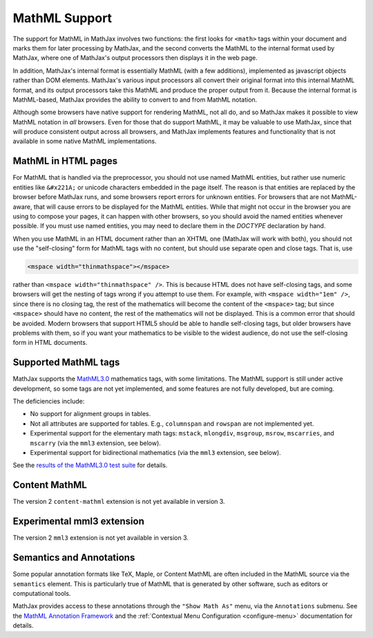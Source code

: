 .. _mathml-support:

##############
MathML Support
##############

The support for MathML in MathJax involves two functions: the first
looks for ``<math>`` tags within your document and marks them for
later processing by MathJax, and the second converts the MathML to the
internal format used by MathJax, where one of MathJax's output
processors then displays it in the web page.

In addition, MathJax's internal format is essentially MathML (with a
few additions), implemented as javascript objects rather than DOM
elements.  MathJax's various input processors all convert their
original format into this internal MathML format, and its output
processors take this MathML and produce the proper output from it.
Because the internal format is MathML-based, MathJax provides the
ability to convert to and from MathML notation.

Although some browsers have native support for rendering MathML, not
all do, and so MathJax makes it possible to view MathML notation in
*all* browsers.  Even for those that do support MathML, it may be
valuable to use MathJax, since that will produce consistent output
across all browsers, and MathJax implements features and functionality
that is not available in some native MathML implementations.

.. _mathml-in-html:

MathML in HTML pages
====================

For MathML that is handled via the preprocessor, you should not use
named MathML entities, but rather use numeric entities like
``&#x221A;`` or unicode characters embedded in the page itself.  The
reason is that entities are replaced by the browser before MathJax
runs, and some browsers report errors for unknown entities.  For
browsers that are not MathML-aware, that will cause errors to be
displayed for the MathML entities.  While that might not occur in the
browser you are using to compose your pages, it can happen with other
browsers, so you should avoid the named entities whenever possible.
If you must use named entities, you may need to declare them in the
`DOCTYPE` declaration by hand.

When you use MathML in an HTML document rather than an XHTML one
(MathJax will work with both), you should not use the "self-closing"
form for MathML tags with no content, but should use separate open and
close tags.  That is, use

.. code-block:: html

    <mspace width="thinmathspace"></mspace>

rather than ``<mspace width="thinmathspace" />``.  This is because
HTML does not have self-closing tags, and some browsers will get the
nesting of tags wrong if you attempt to use them.  For example, with
``<mspace width="1em" />``, since there is no closing tag, the rest of
the mathematics will become the content of the ``<mspace>`` tag; but
since ``<mspace>`` should have no content, the rest of the mathematics
will not be displayed.  This is a common error that should be avoided.
Modern browsers that support HTML5 should be able to handle
self-closing tags, but older browsers have problems with them, so if
you want your mathematics to be visible to the widest audience, do not
use the self-closing form in HTML documents.


.. _mathml-tags:

Supported MathML tags
=====================

MathJax supports the `MathML3.0 <http://www.w3.org/TR/MathML3/>`_
mathematics tags, with some limitations.  The MathML
support is still under active development, so some tags are not yet
implemented, and some features are not fully developed, but are
coming.

The deficiencies include:

- No support for alignment groups in tables.

- Not all attributes are supported for tables.  E.g., ``columnspan``
  and ``rowspan`` are not implemented yet.

- Experimental support for the elementary math tags: ``mstack``, ``mlongdiv``,
  ``msgroup``, ``msrow``, ``mscarries``, and ``mscarry`` (via the ``mml3`` extension, see below).

- Experimental support for bidirectional mathematics (via the ``mml3`` extension, see below).

See the `results of the MathML3.0 test suite
<http://www.w3.org/Math/testsuite/results/tests.html>`_ for details.


.. _content-mathml:

Content MathML
==============

The version 2 ``content-mathml`` extension is not yet available in
version 3.

..
   To use Content MathML in your documents, simply include
   ``"content-mathml.js"`` in the ``extensions`` array of your MathML
   configuration block.  For example

   .. code-block:: html

       <script type="text/x-mathjax-config">
       MathJax.Hub.Config({
         MathML: {
           extensions: ["content-mathml.js"]
         }
       });
       </script>

   Note that this script tag must come *before* the script that loads
   ``MathJax.js`` itself.

   For more information, see :doc:`options/extensions/Content-MathML`.


.. _mml3-mathml:

Experimental mml3 extension
===========================

The version 2 ``mml3`` extension is not yet available in version 3.

..
   To activate experimental features in your documents, simply include
   ``"mml3.js"`` in the ``extensions`` array of your MathML
   configuration block.  For example

   .. code-block:: html

       <script type="text/x-mathjax-config">
       MathJax.Hub.Config({
         MathML: {
           extensions: ["mml3.js"]
         }
       });
       </script>

   Note that this script tag must come *before* the script that loads
   ``MathJax.js`` itself.

   For more information, see :doc:`options/extensions/MML3`.


.. _mathml-semantics-annotations:

Semantics and Annotations
=========================

Some popular annotation formats like TeX, Maple, or Content MathML are
often included in the MathML source via the ``semantics`` element.
This is particularly true of MathML that is generated by other
software, such as editors or computational tools.

MathJax provides access to these annotations through the ``"Show Math
As"`` menu, via the ``Annotations`` submenu.  See the `MathML Annotation Framework 
<http://www.w3.org/TR/MathML/chapter5.html#mixing.semantic.annotations>`_ and
the :ref:`Contextual Menu Configuration <configure-menu>` documentation for details.
